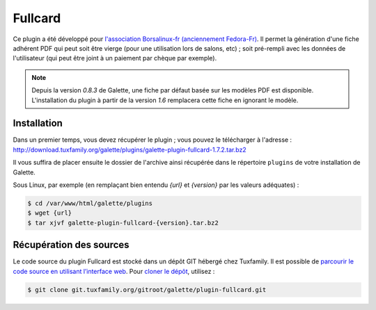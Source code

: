 ========
Fullcard
========

Ce plugin a été développé pour `l'association Borsalinux-fr (anciennement Fedora-Fr) <http://borsalinux-fr.org>`_. Il permet la génération d'une fiche adhérent PDF qui peut soit être vierge (pour une utilisation lors de salons, etc) ; soit pré-rempli avec les données de l'utilisateur (qui peut être joint à un paiement par chèque par exemple).

.. note::

   Depuis la version `0.8.3` de Galette, une fiche par défaut basée sur les modèles PDF est disponible. L'installation du plugin à partir de la version `1.6` remplacera cette fiche en ignorant le modèle.

Installation
============

Dans un premier temps, vous devez récupérer le plugin ; vous pouvez le télécharger à l'adresse :
http://download.tuxfamily.org/galette/plugins/galette-plugin-fullcard-1.7.2.tar.bz2

Il vous suffira de placer ensuite le dossier de l'archive ainsi récupérée dans le répertoire ``plugins`` de votre installation de Galette.

Sous Linux, par exemple (en remplaçant bien entendu `{url}` et `{version}` par les valeurs adéquates) :

.. code-block:: bash

   $ cd /var/www/html/galette/plugins
   $ wget {url}
   $ tar xjvf galette-plugin-fullcard-{version}.tar.bz2

Récupération des sources
========================

Le code source du plugin Fullcard est stocké dans un dépôt GIT hébergé chez Tuxfamily. Il est possible de `parcourir le code source en utilisant l’interface web <https://git.tuxfamily.org/galette/plugin-fullcard.git/>`_. Pour `cloner le dépôt <git://git.tuxfamily.org/gitroot/galette/plugin-fullcard.git>`_, utilisez :

.. code-block:: bash

   $ git clone git.tuxfamily.org/gitroot/galette/plugin-fullcard.git
